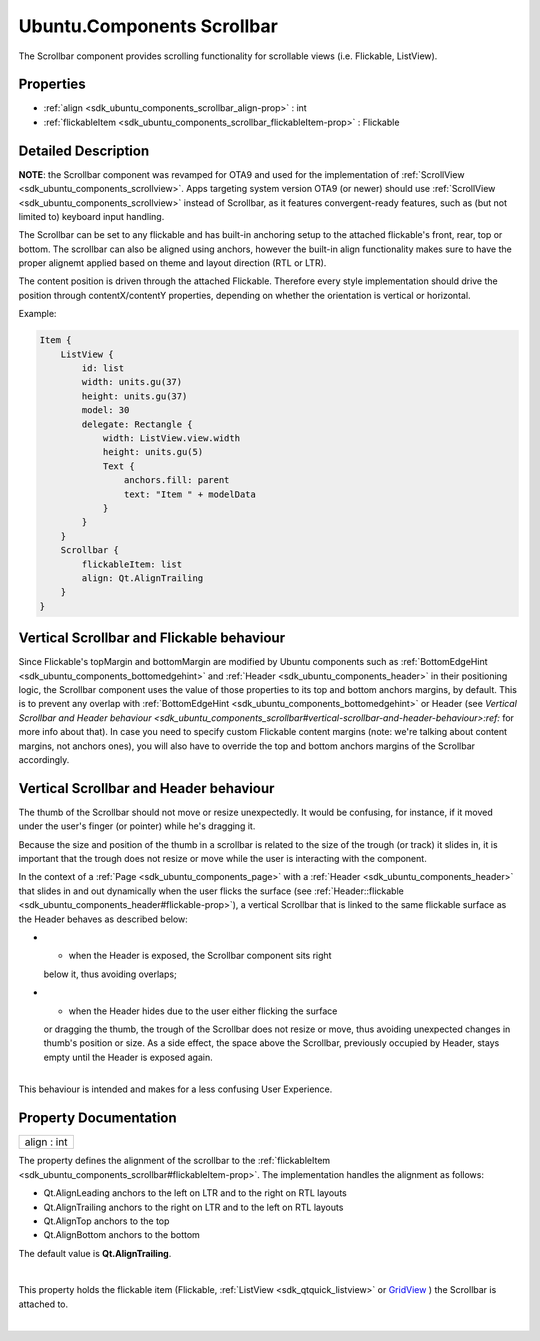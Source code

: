 .. _sdk_ubuntu_components_scrollbar:
Ubuntu.Components Scrollbar
===========================

The Scrollbar component provides scrolling functionality for scrollable
views (i.e. Flickable, ListView).

+--------------------------------------+--------------------------------------+
| Import Statement:                    | import Ubuntu.Components 1.3         |
+--------------------------------------+--------------------------------------+
| Inherits:                            | :ref:`StyledItem <sdk_ubuntu_components_s |
|                                      | tyleditem>`_                         |
+--------------------------------------+--------------------------------------+

Properties
----------

-  :ref:`align <sdk_ubuntu_components_scrollbar_align-prop>` : int
-  :ref:`flickableItem <sdk_ubuntu_components_scrollbar_flickableItem-prop>`
   : Flickable

Detailed Description
--------------------

**NOTE**: the Scrollbar component was revamped for OTA9 and used for the
implementation of :ref:`ScrollView <sdk_ubuntu_components_scrollview>`.
Apps targeting system version OTA9 (or newer) should use
:ref:`ScrollView <sdk_ubuntu_components_scrollview>` instead of Scrollbar,
as it features convergent-ready features, such as (but not limited to)
keyboard input handling.

The Scrollbar can be set to any flickable and has built-in anchoring
setup to the attached flickable's front, rear, top or bottom. The
scrollbar can also be aligned using anchors, however the built-in align
functionality makes sure to have the proper alignemt applied based on
theme and layout direction (RTL or LTR).

The content position is driven through the attached Flickable. Therefore
every style implementation should drive the position through
contentX/contentY properties, depending on whether the orientation is
vertical or horizontal.

Example:

.. code:: qml

    Item {
        ListView {
            id: list
            width: units.gu(37)
            height: units.gu(37)
            model: 30
            delegate: Rectangle {
                width: ListView.view.width
                height: units.gu(5)
                Text {
                    anchors.fill: parent
                    text: "Item " + modelData
                }
            }
        }
        Scrollbar {
            flickableItem: list
            align: Qt.AlignTrailing
        }
    }

Vertical Scrollbar and Flickable behaviour
------------------------------------------

Since Flickable's topMargin and bottomMargin are modified by Ubuntu
components such as
:ref:`BottomEdgeHint <sdk_ubuntu_components_bottomedgehint>` and
:ref:`Header <sdk_ubuntu_components_header>` in their positioning logic,
the Scrollbar component uses the value of those properties to its top
and bottom anchors margins, by default. This is to prevent any overlap
with :ref:`BottomEdgeHint <sdk_ubuntu_components_bottomedgehint>` or Header
(see `Vertical Scrollbar and Header
behaviour <sdk_ubuntu_components_scrollbar#vertical-scrollbar-and-header-behaviour>:ref:`
for more info about that). In case you need to specify custom Flickable
content margins (note: we're talking about content margins, not anchors
ones), you will also have to override the top and bottom anchors margins
of the Scrollbar accordingly.

Vertical Scrollbar and Header behaviour
---------------------------------------

The thumb of the Scrollbar should not move or resize unexpectedly. It
would be confusing, for instance, if it moved under the user's finger
(or pointer) while he's dragging it.

Because the size and position of the thumb in a scrollbar is related to
the size of the trough (or track) it slides in, it is important that the
trough does not resize or move while the user is interacting with the
component.

In the context of a :ref:`Page <sdk_ubuntu_components_page>` with a
:ref:`Header <sdk_ubuntu_components_header>` that slides in and out
dynamically when the user flicks the surface (see
:ref:`Header::flickable <sdk_ubuntu_components_header#flickable-prop>`), a
vertical Scrollbar that is linked to the same flickable surface as the
Header behaves as described below:

-  - when the Header is exposed, the Scrollbar component sits right
   below it, thus avoiding overlaps;
-  - when the Header hides due to the user either flicking the surface
   or dragging the thumb, the trough of the Scrollbar does not resize or
   move, thus avoiding unexpected changes in thumb's position or size.
   As a side effect, the space above the Scrollbar, previously occupied
   by Header, stays empty until the Header is exposed again.

| 
| This behaviour is intended and makes for a less confusing User
  Experience.

Property Documentation
----------------------

.. _sdk_ubuntu_components_scrollbar_align-prop:

+--------------------------------------------------------------------------+
|        \ align : int                                                     |
+--------------------------------------------------------------------------+

The property defines the alignment of the scrollbar to the
:ref:`flickableItem <sdk_ubuntu_components_scrollbar#flickableItem-prop>`.
The implementation handles the alignment as follows:

-  Qt.AlignLeading anchors to the left on LTR and to the right on RTL
   layouts
-  Qt.AlignTrailing anchors to the right on LTR and to the left on RTL
   layouts
-  Qt.AlignTop anchors to the top
-  Qt.AlignBottom anchors to the bottom

The default value is **Qt.AlignTrailing**.

| 

.. _sdk_ubuntu_components_scrollbar_-prop:

+--------------------------------------------------------------------------+
| :ref:` <>`\ flickableItem : `Flickable <sdk_qtquick_flickable>`        |
+--------------------------------------------------------------------------+

This property holds the flickable item (Flickable,
:ref:`ListView <sdk_qtquick_listview>` or
`GridView </sdk/apps/qml/QtQuick/qtquick-draganddrop-example/#gridview>`_ )
the Scrollbar is attached to.

| 
